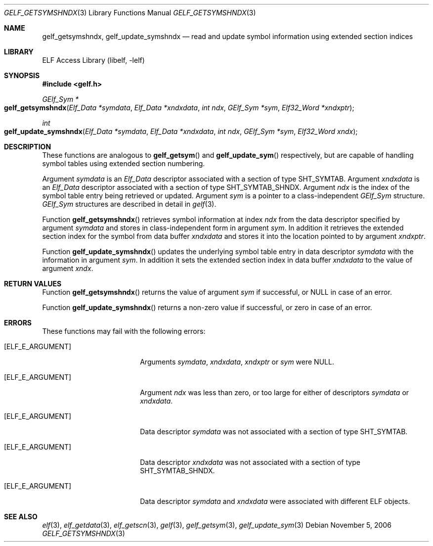 .\" Copyright (c) 2006,2008 Joseph Koshy.  All rights reserved.
.\"
.\" Redistribution and use in source and binary forms, with or without
.\" modification, are permitted provided that the following conditions
.\" are met:
.\" 1. Redistributions of source code must retain the above copyright
.\"    notice, this list of conditions and the following disclaimer.
.\" 2. Redistributions in binary form must reproduce the above copyright
.\"    notice, this list of conditions and the following disclaimer in the
.\"    documentation and/or other materials provided with the distribution.
.\"
.\" This software is provided by Joseph Koshy ``as is'' and
.\" any express or implied warranties, including, but not limited to, the
.\" implied warranties of merchantability and fitness for a particular purpose
.\" are disclaimed.  in no event shall Joseph Koshy be liable
.\" for any direct, indirect, incidental, special, exemplary, or consequential
.\" damages (including, but not limited to, procurement of substitute goods
.\" or services; loss of use, data, or profits; or business interruption)
.\" however caused and on any theory of liability, whether in contract, strict
.\" liability, or tort (including negligence or otherwise) arising in any way
.\" out of the use of this software, even if advised of the possibility of
.\" such damage.
.\"
.\" $Id: gelf_getsymshndx.3,v 1.1 2019/02/01 05:27:38 jsg Exp $
.\"
.Dd November 5, 2006
.Dt GELF_GETSYMSHNDX 3
.Os
.Sh NAME
.Nm gelf_getsymshndx ,
.Nm gelf_update_symshndx
.Nd read and update symbol information using extended section indices
.Sh LIBRARY
.Lb libelf
.Sh SYNOPSIS
.In gelf.h
.Ft "GElf_Sym *"
.Fo gelf_getsymshndx
.Fa "Elf_Data *symdata"
.Fa "Elf_Data *xndxdata"
.Fa "int ndx"
.Fa "GElf_Sym *sym"
.Fa "Elf32_Word *xndxptr"
.Fc
.Ft int
.Fo gelf_update_symshndx
.Fa "Elf_Data *symdata"
.Fa "Elf_Data *xndxdata"
.Fa "int ndx"
.Fa "GElf_Sym *sym"
.Fa "Elf32_Word xndx"
.Fc
.Sh DESCRIPTION
These functions are analogous to
.Fn gelf_getsym
and
.Fn gelf_update_sym
respectively, but are capable of handling symbol tables using extended
section numbering.
.Pp
Argument
.Ar symdata
is an
.Vt Elf_Data
descriptor associated with a section of type
.Dv SHT_SYMTAB .
Argument
.Ar xndxdata
is an
.Vt Elf_Data
descriptor associated with a section of type
.Dv SHT_SYMTAB_SHNDX .
Argument
.Ar ndx
is the index of the symbol table entry being retrieved or updated.
Argument
.Ar sym
is a pointer to a class-independent
.Vt GElf_Sym
structure.
.Vt GElf_Sym
structures are described in detail in
.Xr gelf 3 .
.Pp
Function
.Fn gelf_getsymshndx
retrieves symbol information at index
.Ar ndx
from the data descriptor specified by argument
.Ar symdata
and stores in class-independent form in argument
.Ar sym .
In addition it retrieves the extended section index for the
symbol from data buffer
.Ar xndxdata
and stores it into the location pointed to by argument
.Ar xndxptr .
.Pp
Function
.Fn gelf_update_symshndx
updates the underlying symbol table entry in data
descriptor
.Ar symdata
with the information in argument
.Ar sym .
In addition it sets the extended section index in
data buffer
.Ar xndxdata
to the value of argument
.Ar xndx .
.Sh RETURN VALUES
Function
.Fn gelf_getsymshndx
returns the value of argument
.Ar sym
if successful, or NULL in case of an error.
.Pp
Function
.Fn gelf_update_symshndx
returns a non-zero value if successful, or zero in case of an error.
.Sh ERRORS
These functions may fail with the following errors:
.Bl -tag -width "[ELF_E_RESOURCE]"
.It Bq Er ELF_E_ARGUMENT
Arguments
.Ar symdata ,
.Ar xndxdata ,
.Ar xndxptr
or
.Ar sym
were NULL.
.It Bq Er ELF_E_ARGUMENT
Argument
.Ar ndx
was less than zero, or too large for either of descriptors
.Ar symdata
or
.Ar xndxdata .
.It Bq Er ELF_E_ARGUMENT
Data descriptor
.Ar symdata
was not associated with a section of type
.Dv SHT_SYMTAB .
.It Bq Er ELF_E_ARGUMENT
Data descriptor
.Ar xndxdata
was not associated with a section of type
.Dv SHT_SYMTAB_SHNDX .
.It Bq Er ELF_E_ARGUMENT
Data descriptor
.Ar symdata
and
.Ar xndxdata
were associated with different ELF objects.
.El
.Sh SEE ALSO
.Xr elf 3 ,
.Xr elf_getdata 3 ,
.Xr elf_getscn 3 ,
.Xr gelf 3 ,
.Xr gelf_getsym 3 ,
.Xr gelf_update_sym 3
